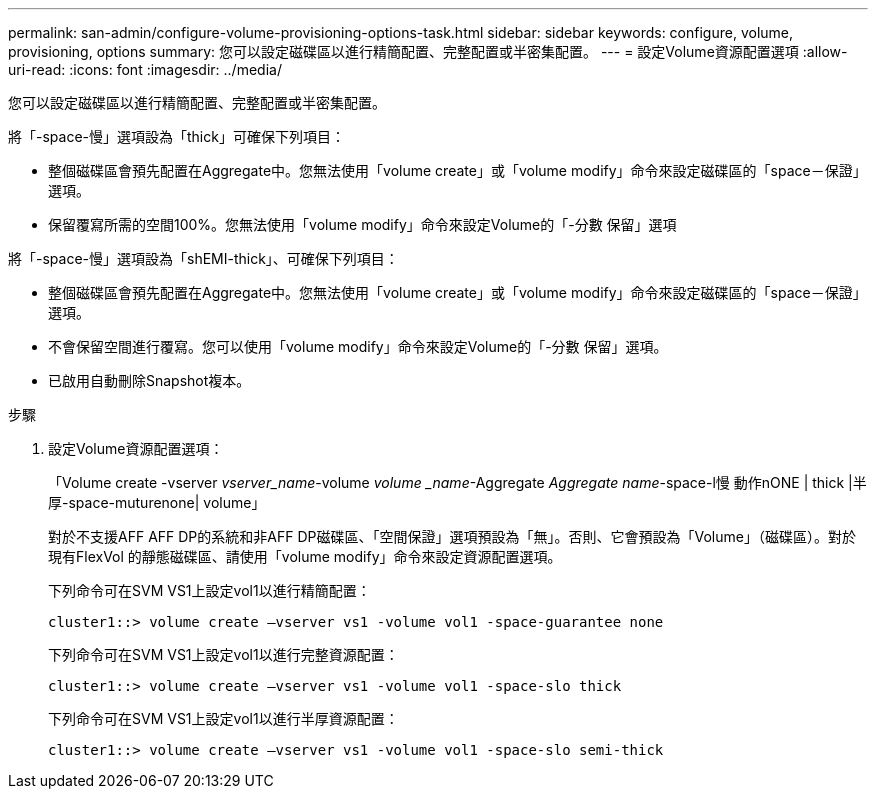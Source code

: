 ---
permalink: san-admin/configure-volume-provisioning-options-task.html 
sidebar: sidebar 
keywords: configure, volume, provisioning, options 
summary: 您可以設定磁碟區以進行精簡配置、完整配置或半密集配置。 
---
= 設定Volume資源配置選項
:allow-uri-read: 
:icons: font
:imagesdir: ../media/


[role="lead"]
您可以設定磁碟區以進行精簡配置、完整配置或半密集配置。

將「-space-慢」選項設為「thick」可確保下列項目：

* 整個磁碟區會預先配置在Aggregate中。您無法使用「volume create」或「volume modify」命令來設定磁碟區的「space－保證」選項。
* 保留覆寫所需的空間100%。您無法使用「volume modify」命令來設定Volume的「-分數 保留」選項


將「-space-慢」選項設為「shEMI-thick」、可確保下列項目：

* 整個磁碟區會預先配置在Aggregate中。您無法使用「volume create」或「volume modify」命令來設定磁碟區的「space－保證」選項。
* 不會保留空間進行覆寫。您可以使用「volume modify」命令來設定Volume的「-分數 保留」選項。
* 已啟用自動刪除Snapshot複本。


.步驟
. 設定Volume資源配置選項：
+
「Volume create -vserver _vserver_name_-volume _volume _name_-Aggregate _Aggregate name_-space-l慢 動作nONE | thick |半厚-space-muturenone| volume」

+
對於不支援AFF AFF DP的系統和非AFF DP磁碟區、「空間保證」選項預設為「無」。否則、它會預設為「Volume」（磁碟區）。對於現有FlexVol 的靜態磁碟區、請使用「volume modify」命令來設定資源配置選項。

+
下列命令可在SVM VS1上設定vol1以進行精簡配置：

+
[listing]
----
cluster1::> volume create –vserver vs1 -volume vol1 -space-guarantee none
----
+
下列命令可在SVM VS1上設定vol1以進行完整資源配置：

+
[listing]
----
cluster1::> volume create –vserver vs1 -volume vol1 -space-slo thick
----
+
下列命令可在SVM VS1上設定vol1以進行半厚資源配置：

+
[listing]
----
cluster1::> volume create –vserver vs1 -volume vol1 -space-slo semi-thick
----

